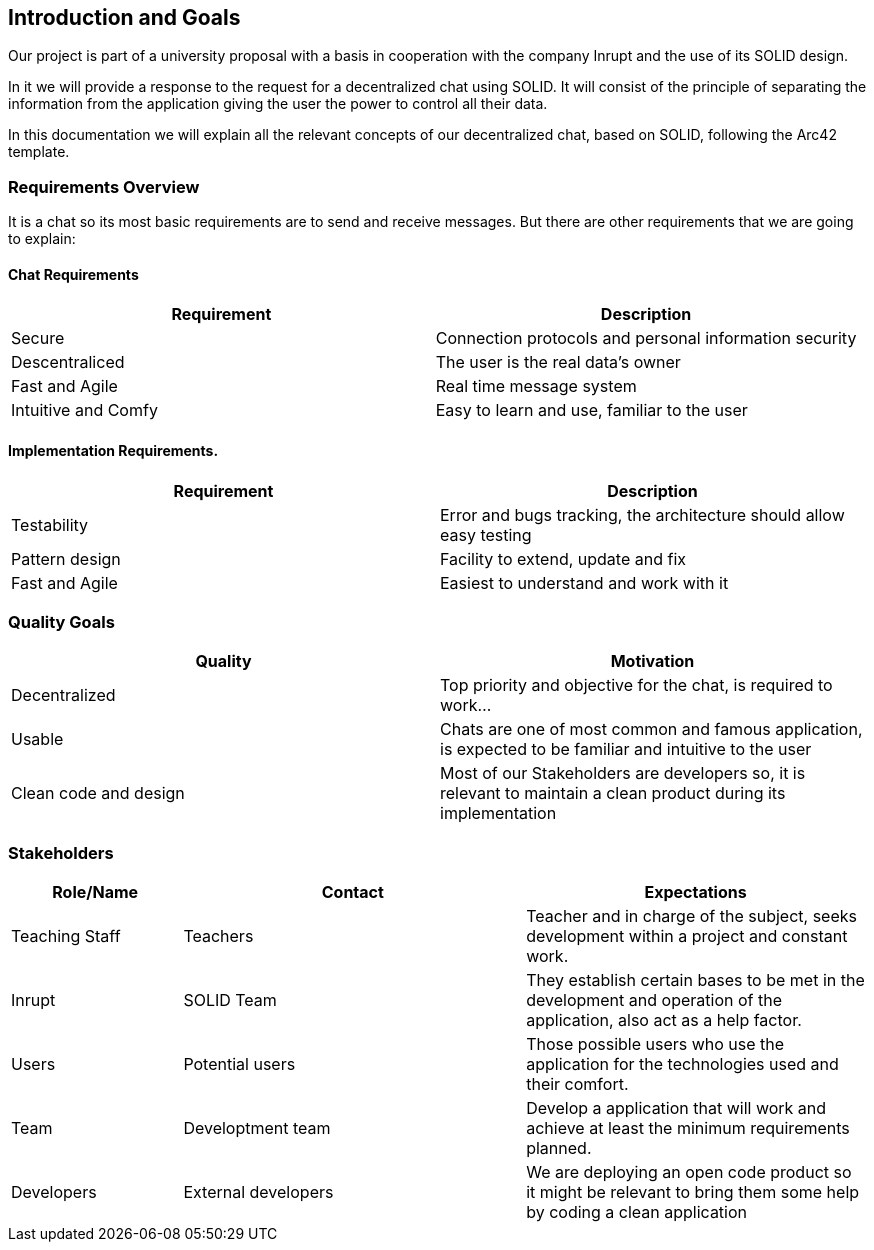 [[section-introduction-and-goals]]
== Introduction and Goals
Our project is part of a university proposal with a basis in cooperation with the company Inrupt and the use of its SOLID design.

In it we will provide a response to the request for a decentralized chat using SOLID. It will consist of the principle of separating the information from the application giving the user the power to control all their data.

In this documentation we will explain all the relevant concepts of our decentralized chat, based on SOLID, following the Arc42 template.

=== Requirements Overview
It is a chat so its most basic requirements are to send and receive messages. But there are other requirements that we are going to explain:

==== Chat Requirements
[width="100%",options="header"]
|====================
|Requirement | Description
|Secure | Connection protocols and personal information security
|Descentraliced | The user is the real data's owner
|Fast and Agile | Real time message system
|Intuitive and Comfy |Easy to learn and use, familiar to the user
|====================

==== Implementation Requirements.
[width="100%",options="header"]
|====================
|Requirement | Description
|Testability | Error and bugs tracking, the architecture should allow easy testing
|Pattern design | Facility to extend, update and fix
|Fast and Agile | Easiest to understand and work with it
|====================

=== Quality Goals
[width="100%",options="header"]
|===
|Quality|Motivation
| Decentralized | Top priority and objective for the chat, is required to work...
| Usable | Chats are one of most common and famous application, is expected to be familiar and intuitive to the user
| Clean code and design | Most of our Stakeholders are developers so, it is relevant to maintain a clean product during its implementation
|===

=== Stakeholders
[width="100%",options="header",cols="1,2,2"]
|===
|Role/Name|Contact|Expectations
| Teaching Staff | Teachers | Teacher and in charge of the subject, seeks development within a project and constant work.
| Inrupt | SOLID Team | They establish certain bases to be met in the development and operation of the application, also act as a help factor. 
| Users | Potential users | Those possible users who use the application for the technologies used and their comfort.
| Team | Developtment team | Develop a application that will work and achieve at least the minimum requirements planned.
| Developers | External developers | We are deploying an open code product so it might be relevant to bring them some help by coding a clean application
|===

